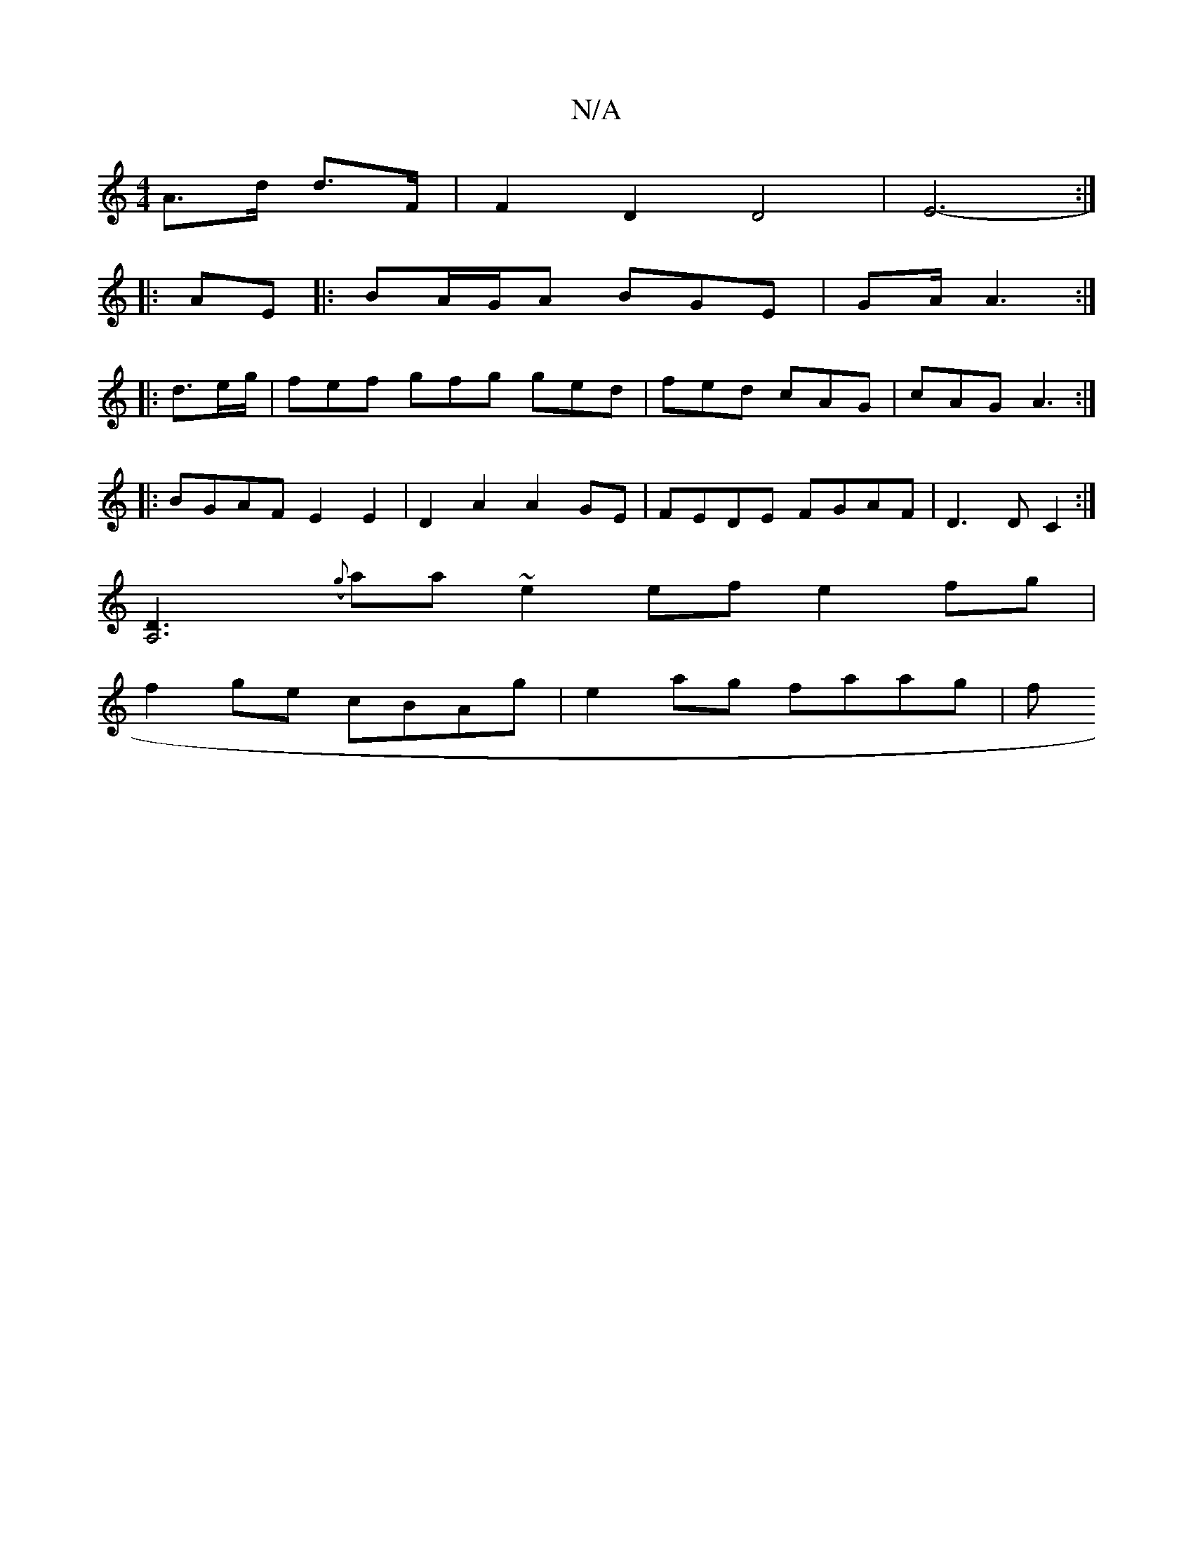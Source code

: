X:1
T:N/A
M:4/4
R:N/A
K:Cmajor
A>d d>F | F2 D2 D4 | E6- :|
|:AE |:BA/G/A BGE | GA/ A3 :|
|: d>eg/|fef gfg ged|fed cAG|cAG A3:|
|: BGAF E2 E2 | D2A2 A2 GE|FEDE FGAF|D3D C2 :|
[A,6 D3:|
({g}aa}~e2 ef e2fg |
f2ge cBAg | e2 ag faag | f